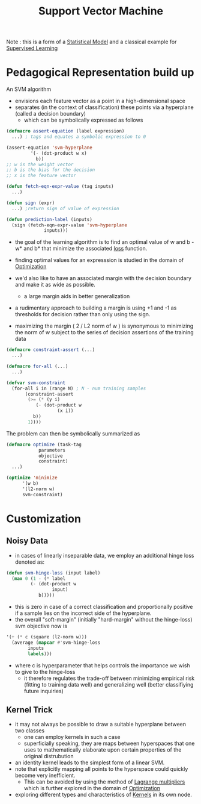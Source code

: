 :PROPERTIES:
:ID:       b278fc18-a6cf-4e41-b015-502dbad9f056
:END:
#+title: Support Vector Machine
#+filetags: :ml:ai:

Note : this is a form of a [[id:7edf45ab-513a-4fb7-84c8-ab2c07070bcc][Statistical Model]] and a classical example for [[id:90bcd50c-a360-4fd2-a5f2-356a6c7035cd][Supervised Learning]]

* Pedagogical Representation build up

An SVM algorithm
 - envisions each feature vector as a point in a high-dimensional space
 - separates (in the context of classification) these points via a hyperplane (called a decision boundary)
   - which can be symbolically expressed as follows

#+begin_src lisp 
  (defmacro assert-equation (label expression)
    ...) ; tags and equates a symbolic expression to 0

  (assert-equation 'svm-hyperplane
		   '(- (dot-product w x)
		     b)) 
  ;; w is the weight vector
  ;; b is the bias for the decision
  ;; x is the feature vector

  (defun fetch-eqn-expr-value (tag inputs)
    ...)

  (defun sign (expr)
    ...) ;return sign of value of expression

  (defun prediction-label (inputs)
    (sign (fetch-eqn-expr-value 'svm-hyperplane
				inputs)))
#+end_src

- the goal of the learning algorithm is to find an optimal value of w and b - w* and b* that minimize the associated [[id:d99d5a5f-93fc-4f3b-b72e-ea59037956f9][loss]] function.

- finding optimal values for an expresssion is studied in the domain of [[id:7b9be887-8c39-4a37-8217-f0e21a6cb64e][Optimization]]

- we'd also like to have an associated margin with the decision boundary and make it as wide as possible.
  - a large margin aids in better generalization 

- a rudimentary approach to building a margin is using +1 and -1 as thresholds for decision rather than only using the sign.

- maximizing the margin ( 2 / L2 norm of w ) is synonymous to minimizing the norm of w subject to the series of decision assertions of the training data

#+begin_src lisp
  (defmacro constraint-assert (...)
    ...)

  (defmacro for-all (...)
    ...)

  (defvar svm-constraint
    (for-all i in (range N) ; N - num training samples
	     (constraint-assert
	      (>= (* (y i)
		     (- (dot-product w
				     (x i))
			b))
		  1))))
  #+end_src

The problem can then be symbolically summarized as

#+begin_src lisp
  (defmacro optimize (task-tag
		      parameters
		      objective
		      constraint)
    ...)

  (optimize 'minimize
	    '(w b)
	    '(l2-norm w)
	    svm-constraint)
#+end_src

* Customization
** Noisy Data
 - in cases of linearly inseparable data, we employ an additional hinge loss denoted as:

#+begin_src lisp
  (defun svm-hinge-loss (input label)
    (max 0 (1 - (* label
		   (- (dot-product w
				   input)
		      b)))))
#+end_src

 - this is zero in case of a correct classification and proportionally positive if a sample lies on the incorrect side of the hyperplane.
 - the overall "soft-margin" (initially "hard-margin" without the hinge-loss) svm objective now is 
#+begin_src lisp
  '(+ (* c (square (l2-norm w)))
    (average (mapcar #'svm-hinge-loss
	      inputs
	      labels)))
#+end_src

 - where c is hyperparameter that helps controls the importance we wish to give to the hinge-loss
   - it therefore regulates the trade-off between minimizing empirical risk (fitting to training data well) and generalizing well (better classifiying future inquiries)

** Kernel Trick
 - it may not always be possible to draw a suitable hyperplane between two classes
   - one can employ kernels in such a case 
   - superficially speaking, they are maps between hyperspaces that one uses to mathematically elaborate upon certain properties of the original distrubution
 - an identity kernel leads to the simplest form of a linear SVM.
 - note that explicitly mapping all points to the hyperspace could quickly become very inefficient.
   - This can be avoided by using the method of [[id:aa85206f-1cf6-4c13-801e-b94797adcab1][Lagrange multipliers]] which is further explored in the domain of [[id:7b9be887-8c39-4a37-8217-f0e21a6cb64e][Optimization]]
 - exploring different types and characteristics of [[id:4183bb54-4a2b-4d14-8804-ba12cbe0b2b7][Kernels]] in its own node.
